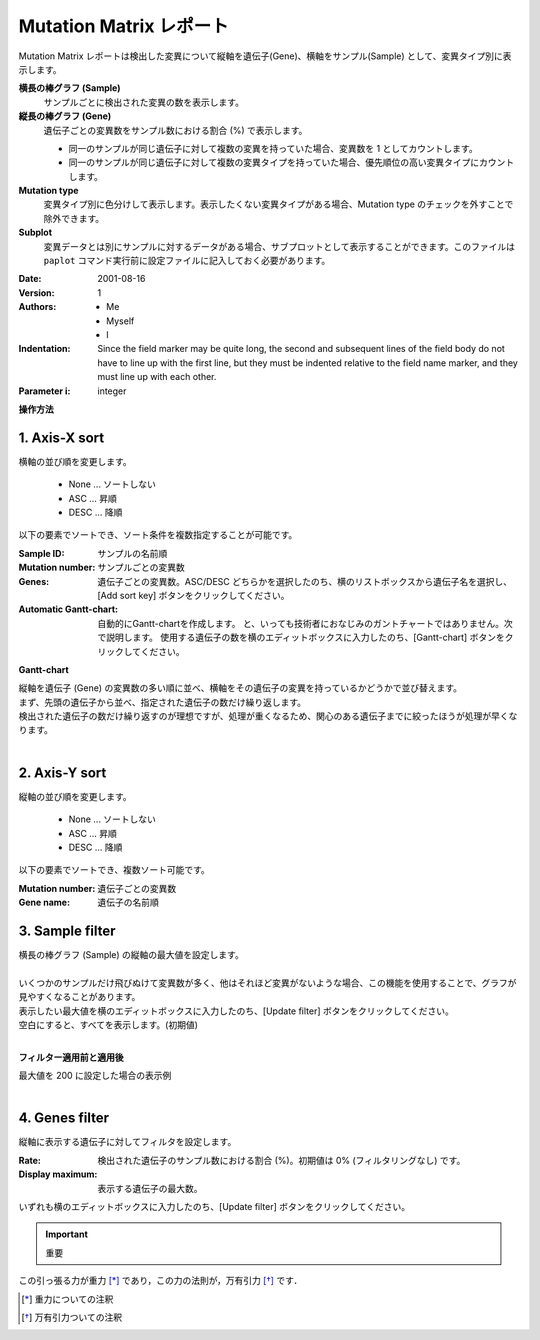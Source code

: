 ===========================
Mutation Matrix レポート
===========================

Mutation Matrix レポートは検出した変異について縦軸を遺伝子(Gene)、横軸をサンプル(Sample) として、変異タイプ別に表示します。

**横長の棒グラフ (Sample)**
  サンプルごとに検出された変異の数を表示します。

**縦長の棒グラフ (Gene)**
  遺伝子ごとの変異数をサンプル数における割合 (%) で表示します。

  - 同一のサンプルが同じ遺伝子に対して複数の変異を持っていた場合、変異数を 1 としてカウントします。
  - 同一のサンプルが同じ遺伝子に対して複数の変異タイプを持っていた場合、優先順位の高い変異タイプにカウントします。

**Mutation type**
  変異タイプ別に色分けして表示します。表示したくない変異タイプがある場合、Mutation type のチェックを外すことで除外できます。

**Subplot**
  変異データとは別にサンプルに対するデータがある場合、サブプロットとして表示することができます。このファイルは ``paplot`` コマンド実行前に設定ファイルに記入しておく必要があります。



:Date: 2001-08-16
:Version: 1
:Authors: - Me
          - Myself
          - I
:Indentation: Since the field marker may be quite long, the second
   and subsequent lines of the field body do not have to line up
   with the first line, but they must be indented relative to the
   field name marker, and they must line up with each other.
:Parameter i: integer


.. image:: image/mut_operation1.PNG
  :scale: 100%

**操作方法**

.. image:: image/mut_operation2.PNG
  :scale: 100%

.. image:: image/mut_operation2_2.PNG
  :scale: 100%

1. Axis-X sort 
---------------

横軸の並び順を変更します。

 - None ... ソートしない
 - ASC ... 昇順
 - DESC ... 降順

以下の要素でソートでき、ソート条件を複数指定することが可能です。

:Sample ID: サンプルの名前順
:Mutation number: サンプルごとの変異数
:Genes: 遺伝子ごとの変異数。ASC/DESC どちらかを選択したのち、横のリストボックスから遺伝子名を選択し、[Add sort key] ボタンをクリックしてください。
:Automatic Gantt-chart:
  自動的にGantt-chartを作成します。
  と、いっても技術者におなじみのガントチャートではありません。次で説明します。
  使用する遺伝子の数を横のエディットボックスに入力したのち、[Gantt-chart] ボタンをクリックしてください。

**Gantt-chart**

| 縦軸を遺伝子 (Gene) の変異数の多い順に並べ、横軸をその遺伝子の変異を持っているかどうかで並び替えます。
| まず、先頭の遺伝子から並べ、指定された遺伝子の数だけ繰り返します。
| 検出された遺伝子の数だけ繰り返すのが理想ですが、処理が重くなるため、関心のある遺伝子までに絞ったほうが処理が早くなります。
|

.. image:: image/mut_operation3.PNG
  :scale: 100%

2. Axis-Y sort
----------------

縦軸の並び順を変更します。

 - None ... ソートしない
 - ASC ... 昇順
 - DESC ... 降順

以下の要素でソートでき、複数ソート可能です。

:Mutation number: 遺伝子ごとの変異数
:Gene name: 遺伝子の名前順


3. Sample filter
------------------

| 横長の棒グラフ (Sample) の縦軸の最大値を設定します。
|
| いくつかのサンプルだけ飛びぬけて変異数が多く、他はそれほど変異がないような場合、この機能を使用することで、グラフが見やすくなることがあります。
| 表示したい最大値を横のエディットボックスに入力したのち、[Update filter] ボタンをクリックしてください。
| 空白にすると、すべてを表示します。(初期値)
|

**フィルター適用前と適用後**

| 最大値を 200 に設定した場合の表示例
| 

.. image:: image/mut_operation4.PNG
  :scale: 100%


4. Genes filter
-----------------

縦軸に表示する遺伝子に対してフィルタを設定します。

:Rate: 検出された遺伝子のサンプル数における割合 (%)。初期値は 0% (フィルタリングなし) です。
:Display maximum: 表示する遺伝子の最大数。

いずれも横のエディットボックスに入力したのち、[Update filter] ボタンをクリックしてください。

.. important::

  重要


この引っ張る力が重力 [*]_ であり，この力の法則が，万有引力 [*]_ です．

.. [*] 重力についての注釈

.. [*] 万有引力ついての注釈

